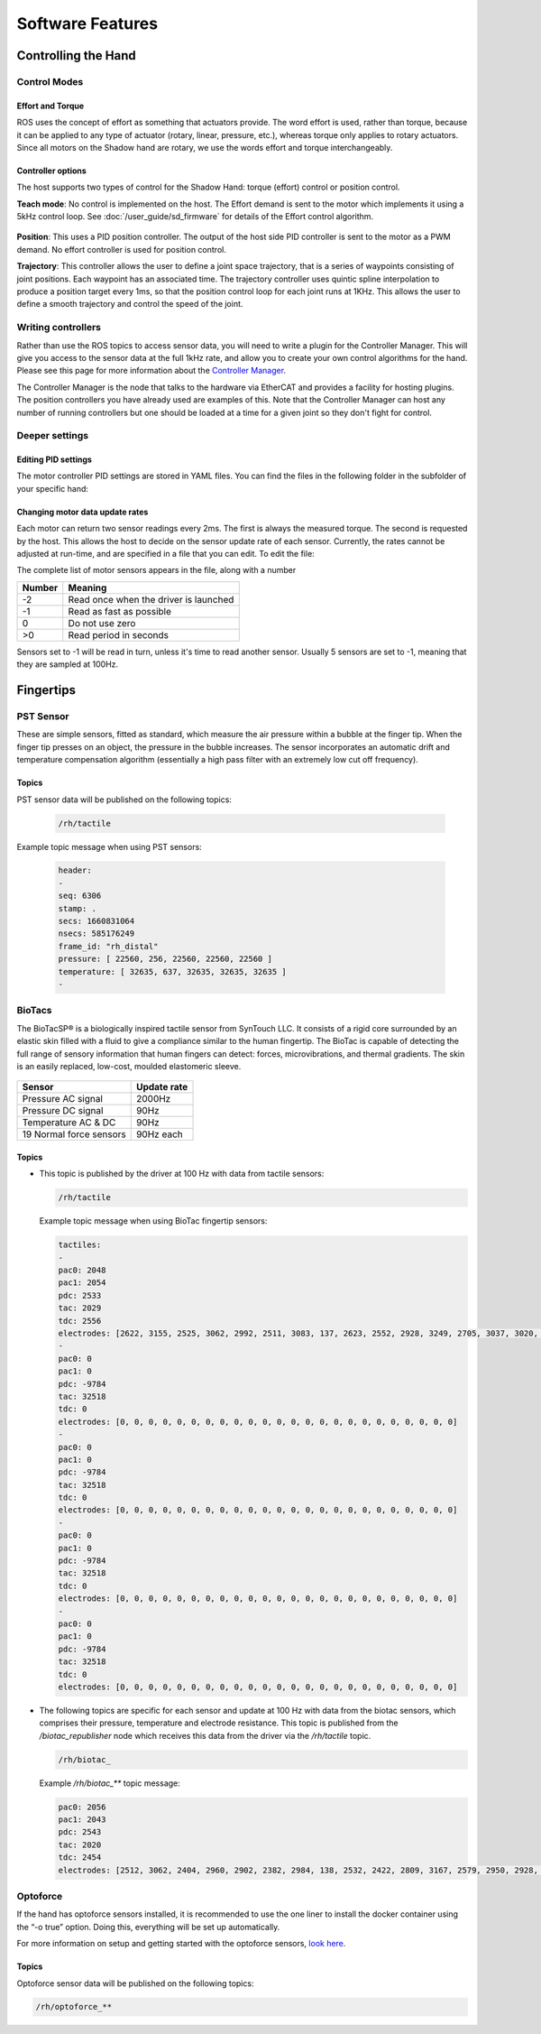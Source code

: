 Software Features
====================


Controlling the Hand
---------------------

Control Modes
^^^^^^^^^^^^^

Effort and Torque
~~~~~~~~~~~~~~~~~~~~

ROS uses the concept of effort as something that actuators provide. The word effort is used,
rather than torque, because it can be applied to any type of actuator (rotary, linear, pressure,
etc.), whereas torque only applies to rotary actuators. Since all motors on the Shadow hand are
rotary, we use the words effort and torque interchangeably.

Controller options
~~~~~~~~~~~~~~~~~~~~

The host supports two types of control for the Shadow Hand: torque (effort) control or position
control.

**Teach mode**: No control is implemented on the host. The Effort demand is sent to the motor
which implements it using a 5kHz control loop. See :doc:`/user_guide/sd_firmware`  for details of the
Effort control algorithm.

.. figure:: ../img/sd_teach_mode.png
    :width: 500%

**Position**: This uses a PID position controller. The output of the host side PID controller is sent
to the motor as a PWM demand. No effort controller is used for position control.

**Trajectory**: This controller allows the user to define a joint space trajectory, that is a series of
waypoints consisting of joint positions. Each waypoint has an associated time. The trajectory
controller uses quintic spline interpolation to produce a position target every 1ms, so that the
position control loop for each joint runs at 1KHz. This allows the user to define a smooth
trajectory and control the speed of the joint.

Writing controllers
^^^^^^^^^^^^^^^^^^^^

Rather than use the ROS topics to access sensor data, you will need to write a plugin for the Controller Manager. 
This will give you access to the sensor data at the full 1kHz rate, and allow you to create your own control algorithms 
for the hand. Please see this page for more information about the `Controller Manager <http://wiki.ros.org/ros_control>`_.

The Controller Manager is the node that talks to the hardware via EtherCAT and provides a facility for hosting plugins. The position controllers you have already used are examples of this. Note that the Controller Manager can host any number of running controllers but one should be loaded at a time for a given joint so they don't fight for control.

Deeper settings
^^^^^^^^^^^^^^^^

Editing PID settings
~~~~~~~~~~~~~~~~~~~~

The motor controller PID settings are stored in YAML files. You can find the files in the following folder in the
subfolder of your specific hand:

.. prompt:: bash $
          
	roscd sr_hand_config

Changing motor data update rates
~~~~~~~~~~~~~~~~~~~~~~~~~~~~~~~~~~

Each motor can return two sensor readings every 2ms. The first is always the measured torque. The second is requested by the host. This allows the host to decide on the sensor update rate of each sensor. Currently, the rates cannot be adjusted at run-time, and are specified in a file that you can edit. To edit the file:

.. prompt:: bash $
          
   roscd sr_robot_lib/config
   gedit motor_data_polling.yaml

The complete list of motor sensors appears in the file, along with a number

=======     ===========================
Number      Meaning
=======     ===========================
-2          Read once when the driver is launched
-1          Read as fast as possible
 0          Do not use zero
>0          Read period in seconds
=======     ===========================

Sensors set to -1 will be read in turn, unless it's time to read another sensor. Usually 5 sensors are set to -1, meaning that they are sampled at 100Hz.


Fingertips
-----------

PST Sensor
^^^^^^^^^^^
These are simple sensors, fitted as standard, which measure the air pressure within a bubble at
the finger tip. When the finger tip presses on an object, the pressure in the bubble increases.
The sensor incorporates an automatic drift and temperature compensation algorithm
(essentially a high pass filter with an extremely low cut off frequency).

.. figure:: ../img/sd_pst.png
    :width: 50%
    
Topics
~~~~~~~~~~

PST sensor data will be published on the following topics:

  .. code-block::

     /rh/tactile

Example topic message when using PST sensors:

 
  .. code-block::

         header:
         -
         seq: 6306
         stamp: .
         secs: 1660831064
         nsecs: 585176249
         frame_id: "rh_distal"
         pressure: [ 22560, 256, 22560, 22560, 22560 ]
         temperature: [ 32635, 637, 32635, 32635, 32635 ]
         -

BioTacs
^^^^^^^^
The BioTacSP® is a biologically inspired tactile sensor from SynTouch LLC. It consists of a rigid
core surrounded by an elastic skin filled with a fluid to give a compliance similar to the human
fingertip. The BioTac is capable of detecting the full range of sensory information that human
fingers can detect: forces, microvibrations, and thermal gradients. The skin is an easily
replaced, low-cost, moulded elastomeric sleeve.

.. figure:: ../img/sd_biotacs.png
    :width: 50%

+-------------------------+-------------------+
|Sensor                   | Update rate       |
+=========================+===================+
| Pressure AC signal      | 2000Hz            |
+-------------------------+-------------------+
| Pressure DC signal      | 90Hz              | 
+-------------------------+-------------------+
| Temperature AC & DC     | 90Hz              |
+-------------------------+-------------------+
| 19 Normal force sensors | 90Hz each         |
+-------------------------+-------------------+

Topics
~~~~~~~~~~

* This topic is published by the driver at 100 Hz with data from tactile sensors:

  .. code-block::

     /rh/tactile

  Example topic message when using BioTac fingertip sensors:

  .. code-block::

          tactiles:
          -
          pac0: 2048
          pac1: 2054
          pdc: 2533
          tac: 2029
          tdc: 2556
          electrodes: [2622, 3155, 2525, 3062, 2992, 2511, 3083, 137, 2623, 2552, 2928, 3249, 2705, 3037, 3020, 2405, 3049, 948, 2458, 2592, 3276, 3237, 3244, 3119]
          -
          pac0: 0
          pac1: 0
          pdc: -9784
          tac: 32518
          tdc: 0
          electrodes: [0, 0, 0, 0, 0, 0, 0, 0, 0, 0, 0, 0, 0, 0, 0, 0, 0, 0, 0, 0, 0, 0, 0, 0]
          -
          pac0: 0
          pac1: 0
          pdc: -9784
          tac: 32518
          tdc: 0
          electrodes: [0, 0, 0, 0, 0, 0, 0, 0, 0, 0, 0, 0, 0, 0, 0, 0, 0, 0, 0, 0, 0, 0, 0, 0]
          -
          pac0: 0
          pac1: 0
          pdc: -9784
          tac: 32518
          tdc: 0
          electrodes: [0, 0, 0, 0, 0, 0, 0, 0, 0, 0, 0, 0, 0, 0, 0, 0, 0, 0, 0, 0, 0, 0, 0, 0]
          -
          pac0: 0
          pac1: 0
          pdc: -9784
          tac: 32518
          tdc: 0
          electrodes: [0, 0, 0, 0, 0, 0, 0, 0, 0, 0, 0, 0, 0, 0, 0, 0, 0, 0, 0, 0, 0, 0, 0, 0]

* The following topics are specific for each sensor and update at 100 Hz with data from the biotac sensors, which comprises their pressure,
  temperature and electrode resistance. This topic is published from the */biotac_republisher* node which receives this
  data from the driver via the */rh/tactile* topic.

  .. code-block::

     /rh/biotac_

  Example */rh/biotac_*** topic message:

  .. code-block::

     pac0: 2056
     pac1: 2043
     pdc: 2543
     tac: 2020
     tdc: 2454
     electrodes: [2512, 3062, 2404, 2960, 2902, 2382, 2984, 138, 2532, 2422, 2809, 3167, 2579, 2950, 2928, 2269, 2966, 981, 2374, 2532, 3199, 3152, 3155, 3033]

Optoforce
^^^^^^^^^^

If the hand has optoforce sensors installed, it is recommended to use the one liner to install the docker container using the “-o true” option. Doing this, everything will be set up automatically.

For more information on setup and getting started with the optoforce sensors, `look here <https://github.com/shadow-robot/optoforce/tree/indigo-devel/optoforce>`_.

Topics
~~~~~~~~~~

Optoforce sensor data will be published on the following topics:

.. code-block::

   /rh/optoforce_**

